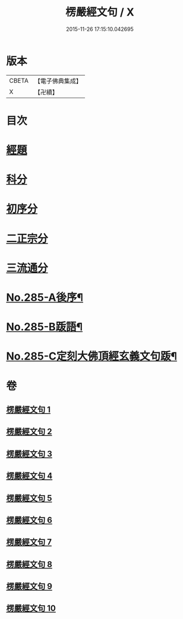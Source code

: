#+TITLE: 楞嚴經文句 / X
#+DATE: 2015-11-26 17:15:10.042695
* 版本
 |     CBETA|【電子佛典集成】|
 |         X|【卍續】    |

* 目次
* [[file:KR6j0693_001.txt::001-0220b6][經題]]
* [[file:KR6j0693_001.txt::001-0220b15][科分]]
* [[file:KR6j0693_001.txt::0220c1][初序分]]
* [[file:KR6j0693_001.txt::0227c17][二正宗分]]
* [[file:KR6j0693_010.txt::0380c11][三流通分]]
* [[file:KR6j0693_010.txt::0381b17][No.285-A後序¶]]
* [[file:KR6j0693_010.txt::0382a9][No.285-B䟦語¶]]
* [[file:KR6j0693_010.txt::0382b2][No.285-C定刻大佛頂經玄義文句䟦¶]]
* 卷
** [[file:KR6j0693_001.txt][楞嚴經文句 1]]
** [[file:KR6j0693_002.txt][楞嚴經文句 2]]
** [[file:KR6j0693_003.txt][楞嚴經文句 3]]
** [[file:KR6j0693_004.txt][楞嚴經文句 4]]
** [[file:KR6j0693_005.txt][楞嚴經文句 5]]
** [[file:KR6j0693_006.txt][楞嚴經文句 6]]
** [[file:KR6j0693_007.txt][楞嚴經文句 7]]
** [[file:KR6j0693_008.txt][楞嚴經文句 8]]
** [[file:KR6j0693_009.txt][楞嚴經文句 9]]
** [[file:KR6j0693_010.txt][楞嚴經文句 10]]
